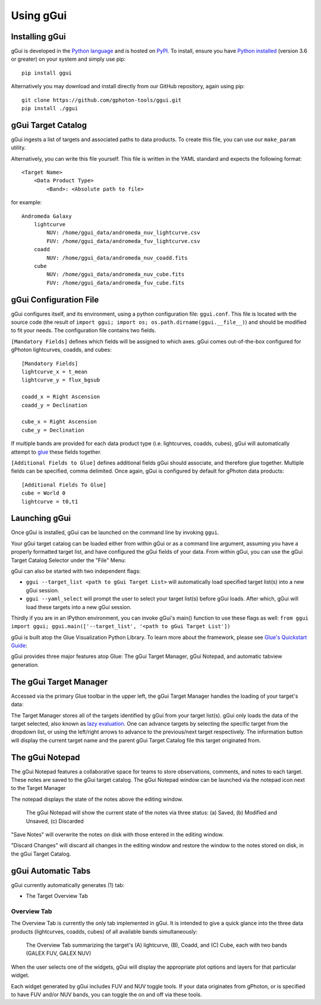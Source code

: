 Using gGui
##########

Installing gGui
===============
gGui is developed in the `Python language <https://www.python.org/>`_ and is hosted on `PyPI <https://pypi.org/project/ggui/>`_. To install, ensure you have `Python installed <https://www.python.org/downloads/>`_ (version 3.6 or greater) on your system and simply use pip:
::

    pip install ggui

Alternatively you may download and install directly from our GitHub repository, again using pip:
::

    git clone https://github.com/gphoton-tools/ggui.git
    pip install ./ggui

gGui Target Catalog
===================
gGui ingests a list of targets and associated paths to data products. To create this file, you can use our ``make_param`` utility.

Alternatively, you can write this file yourself. This file is written in the YAML standard and expects the following format:
::

    <Target Name>
        <Data Product Type>
            <Band>: <Absolute path to file>

for example:
::

    Andromeda Galaxy
        lightcurve
            NUV: /home/ggui_data/andromeda_nuv_lightcurve.csv
            FUV: /home/ggui_data/andromeda_fuv_lightcurve.csv
        coadd
            NUV: /home/ggui_data/andromeda_nuv_coadd.fits
        cube
            NUV: /home/ggui_data/andromeda_nuv_cube.fits
            FUV: /home/ggui_data/andromeda_fuv_cube.fits

gGui Configuration File
=======================
gGui configures itself, and its environment, using a python configuration file: ``ggui.conf``. This file is located with the source code (the result of ``import ggui; import os; os.path.dirname(ggui.__file__)``) and should be modified to fit your needs. The configuration file contains two fields. 

``[Mandatory Fields]`` defines which fields will be assigned to which axes. gGui comes out-of-the-box configured for gPhoton lightcurves, coadds, and cubes:
::

    [Mandatory Fields]
    lightcurve_x = t_mean
    lightcurve_y = flux_bgsub

    coadd_x = Right Ascension
    coadd_y = Declination

    cube_x = Right Ascension
    cube_y = Declination

If multiple bands are provided for each data product type (i.e. lightcurves, coadds, cubes), gGui will automatically attempt to `glue <http://docs.glueviz.org/en/stable/getting_started/index.html#linking-data>`_ these fields together.

``[Additional Fields to Glue]`` defines additional fields gGui should associate, and therefore glue together. Multiple fields can be specified, comma delimited. Once again, gGui is configured by default for gPhoton data products:
::

    [Additional Fields To Glue]
    cube = World 0
    lightcurve = t0,t1

.. _ggui_launch:

Launching gGui
==============
Once gGui is installed, gGui can be launched on the command line by invoking ``ggui``.

Your gGui target catalog can be loaded either from within gGui or as a command line argument, assuming you have a properly formatted target list, and have configured the gGui fields of your data. From within gGui, you can use the gGui Target Catalog Selector under the "File" Menu:

.. image:: images/ggui_target_catalog_selector.png
    :alt: The gGui Target Catalog Selector can be found under "File"

gGui can also be started with two independent flags:

* ``ggui --target_list <path to gGui Target List>`` will automatically load specified target list(s) into a new gGui session.

* ``ggui --yaml_select`` will prompt the user to select your target list(s) before gGui loads. After which, gGui will load these targets into a new gGui session.

Thirdly if you are in an IPython environment, you can invoke gGui's main() function to use these flags as well: ``from ggui import ggui; ggui.main(['--target_list', '<path to gGui Target List'])``

gGui is built atop the Glue Visualization Python Library. To learn more about the framework, please see `Glue's Quickstart Guide <http://docs.glueviz.org/en/stable/getting_started/index.html>`_:

.. image:: http://docs.glueviz.org/en/stable/_images/main_window1.png
    :target: http://docs.glueviz.org/en/stable/getting_started/index.html
    :alt: Image of a blank Glue canvas with each module/area labeled

gGui provides three major features atop Glue: The gGui Target Manager, gGui Notepad, and automatic tabview generation. 

.. _ggui_targ_man:

The gGui Target Manager
=======================
Accessed via the primary Glue toolbar in the upper left, the gGui Target Manager handles the loading of your target's data:

.. image:: images/ggui_targman_highlight.png
    :alt: gGui window with the Target Manager drop down expanded to show multiple targets

The Target Manager stores all of the targets identified by gGui from your target list(s). gGui only loads the data of the target selected, also known as `lazy evaluation <https://en.wikipedia.org/wiki/Lazy_evaluation>`_. One can advance targets by selecting the specific target from the dropdown list, or using the left/right arrows to advance to the previous/next target respectively. The information button will display the current target name and the parent gGui Target Catalog file this target originated from.

.. _ggui_notepad:

The gGui Notepad
================
The gGui Notepad features a collaborative space for teams to store observations, comments, and notes to each target. These notes are saved to the gGui target catalog. The gGui Notepad window can be launched via the notepad icon next to the Target Manager

.. image:: images/ggui_notepad.png
    :alt: The popup gGui Notepad window atop a gGui window

The notepad displays the state of the notes above the editing window.

.. figure:: images/ggui_notepad_state_all.png
    :alt: Three images demonstrating the gGui Notepad statuses: Saved, Modified, Discarded

    The gGui Notepad will show the current state of the notes via three status: (a) Saved, (b) Modified and Unsaved, (c) Discarded

"Save Notes" will overwrite the notes on disk with those entered in the editing window.

"Discard Changes" will discard all changes in the editing window and restore the window to the notes stored on disk, in the gGui Target Catalog.

gGui Automatic Tabs
===================
gGui currently automatically generates (1) tab:

* The Target Overview Tab

Overview Tab
------------
The Overview Tab is currently the only tab implemented in gGui. It is intended to give a quick glance into the three data products (lightcurves, coadds, cubes) of all available bands simultaneously:

.. figure:: images/ggui_overview_widgets.png
    :alt: The automatically generated Overview Tab with the lightcurve (A), coadd (B), and cube(C) widgets labeled

    The Overview Tab summarizing the target's (A) lightcurve, (B), Coadd, and (C) Cube, each with two bands (GALEX FUV, GALEX NUV)

When the user selects one of the widgets, gGui will display the appropriate plot options and layers for that particular widget.

Each widget generated by gGui includes FUV and NUV toggle tools. If your data originates from gPhoton, or is specified to have FUV and/or NUV bands, you can toggle the on and off via these tools. 

